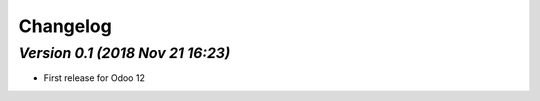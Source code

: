 .. _changelog:

Changelog
=========

`Version 0.1 (2018 Nov 21 16:23)`
--------------------------------
- First release for Odoo 12

